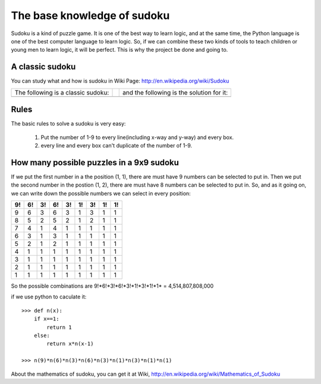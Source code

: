 ﻿The base knowledge of sudoku
============================

Sudoku is a kind of puzzle game. It is one of the best way to learn logic, and at the same time, the Python language is one of the best computer language to learn logic. 
So, if we can combine these two kinds of tools to teach children or young men to learn logic, it will be perfect. This is why the project be done and going to.

A classic sudoku
----------------

You can study what and how is sudoku in Wiki Page: http://en.wikipedia.org/wiki/Sudoku

.. |sudoku_init| image:: p2.png
                 :width: 300 px

.. |sudoku_result| image:: p3.png
                   :width: 300 px

=================================== ===== ===========================================
 The following is a classic sudoku:        and the following is the solution for it:
 |sudoku_init|                             |sudoku_result|
=================================== ===== ===========================================

Rules
-----

The basic rules to solve a sudoku is very easy:

    1. Put the number of 1-9 to every line(including x-way and y-way) and every box.
    2. every line and every box can't duplicate of the number of 1-9.

How many possible puzzles in a 9x9 sudoku    
-----------------------------------------

If we put the first number in a the position (1, 1), there are must have 9 numbers can be selected to put in.
Then we put the second number in the postion (1, 2), there are must have 8 numbers can be selected to put in. So, and as it going on, we can write down the possible numbers we can select in
every position:

=== === === === === === === === ===
 9!  6!  3!  6!  3!  1!  3!  1!  1!
=== === === === === === === === ===
 9   6   3   6   3   1   3   1   1
 8   5   2   5   2   1   2   1   1
 7   4   1   4   1   1   1   1   1
 6   3   1   3   1   1   1   1   1
 5   2   1   2   1   1   1   1   1
 4   1   1   1   1   1   1   1   1
 3   1   1   1   1   1   1   1   1
 2   1   1   1   1   1   1   1   1
 1   1   1   1   1   1   1   1   1
=== === === === === === === === ===

So the possible combinations are 9!*6!*3!*6!*3!*1!*3!*1!*1* = 4,514,807,808,000

if we use python to caculate it::

    >>> def n(x):
        if x==1:
            return 1
        else:
            return x*n(x-1)
    
    >>> n(9)*n(6)*n(3)*n(6)*n(3)*n(1)*n(3)*n(1)*n(1)
    
About the mathematics of sudoku, you can get it at Wiki, http://en.wikipedia.org/wiki/Mathematics_of_Sudoku




    